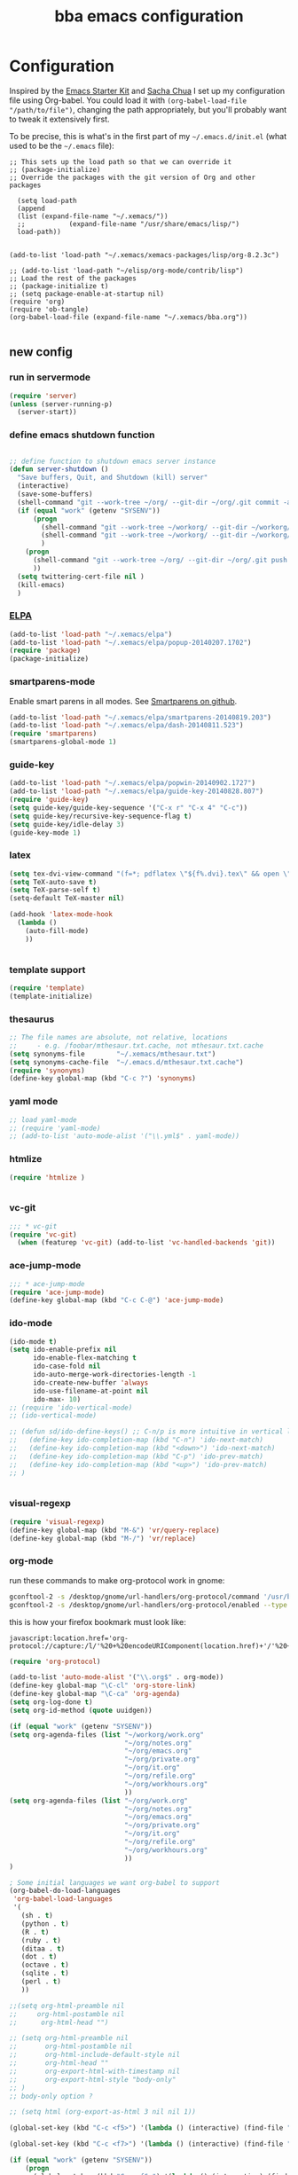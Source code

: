 #+TITLE: bba emacs configuration
#+OPTIONS: toc:4 h:4

* Configuration

<<babel-init>>

Inspired by the [[http://eschulte.github.io/emacs-starter-kit/][Emacs Starter Kit]] and [[http://sachachua.com/blog/][Sacha Chua]] I set up my configuration file
using Org-babel. You could load it with =(org-babel-load-file "/path/to/file")=,
changing the path appropriately, but you'll probably want to tweak it
extensively first. 

To be precise, this is what's in the first part of my =~/.emacs.d/init.el= (what used to be the =~/.emacs= file):

#+BEGIN_SRC emccs-lisp :tangle no
;; This sets up the load path so that we can override it
;; (package-initialize)
;; Override the packages with the git version of Org and other packages

  (setq load-path
  (append
  (list (expand-file-name "~/.xemacs/"))
  ;;           (expand-file-name "/usr/share/emacs/lisp/")
  load-path))


(add-to-list 'load-path "~/.xemacs/xemacs-packages/lisp/org-8.2.3c")

;; (add-to-list 'load-path "~/elisp/org-mode/contrib/lisp")
;; Load the rest of the packages
;; (package-initialize t)
;; (setq package-enable-at-startup nil)
(require 'org)
(require 'ob-tangle)
(org-babel-load-file (expand-file-name "~/.xemacs/bba.org"))

#+END_SRC

** new config


*** run in servermode

#+BEGIN_SRC emacs-lisp :tangle no
  (require 'server)
  (unless (server-running-p)
    (server-start))

#+END_SRC

*** define emacs shutdown function

#+BEGIN_SRC emacs-lisp
    
  ;; define function to shutdown emacs server instance
  (defun server-shutdown ()
    "Save buffers, Quit, and Shutdown (kill) server"
    (interactive)
    (save-some-buffers)
    (shell-command "git --work-tree ~/org/ --git-dir ~/org/.git commit -a -m 'autocommit'")
    (if (equal "work" (getenv "SYSENV"))
        (progn
          (shell-command "git --work-tree ~/workorg/ --git-dir ~/workorg/.git commit -a -m 'autocommit'")
          (shell-command "git --work-tree ~/workorg/ --git-dir ~/workorg/.git push origin")
          )
      (progn
        (shell-command "git --work-tree ~/org/ --git-dir ~/org/.git push origin")
        ))
    (setq twittering-cert-file nil )
    (kill-emacs)
    )
    
#+END_SRC

*** [[http://www.emacswiki.org/emacs/ELPA][ELPA]]

#+BEGIN_SRC emacs-lisp
  (add-to-list 'load-path "~/.xemacs/elpa")
  (add-to-list 'load-path "~/.xemacs/elpa/popup-20140207.1702")
  (require 'package)
  (package-initialize)
  
#+END_SRC

*** smartparens-mode
Enable smart parens in all modes.
See [[https://github.com/toctan/smartparens][Smartparens on github]].

#+BEGIN_SRC emacs-lisp
  (add-to-list 'load-path "~/.xemacs/elpa/smartparens-20140819.203")
  (add-to-list 'load-path "~/.xemacs/elpa/dash-20140811.523")
  (require 'smartparens)
  (smartparens-global-mode 1)
#+END_SRC
*** guide-key
#+BEGIN_SRC emacs-lisp
  (add-to-list 'load-path "~/.xemacs/elpa/popwin-20140902.1727")
  (add-to-list 'load-path "~/.xemacs/elpa/guide-key-20140828.807")
  (require 'guide-key)
  (setq guide-key/guide-key-sequence '("C-x r" "C-x 4" "C-c"))
  (setq guide-key/recursive-key-sequence-flag t)
  (setq guide-key/idle-delay 3)
  (guide-key-mode 1)
#+END_SRC
*** latex

#+BEGIN_SRC emacs-lisp
  (setq tex-dvi-view-command "(f=*; pdflatex \"${f%.dvi}.tex\" && open \"${f%.dvi}.pdf\")")
  (setq TeX-auto-save t)
  (setq TeX-parse-self t)
  (setq-default TeX-master nil)

  (add-hook 'latex-mode-hook
    (lambda ()
      (auto-fill-mode)
      ))
  

#+END_SRC

*** template support

#+BEGIN_SRC emacs-lisp
  (require 'template)
  (template-initialize)
#+END_SRC

*** thesaurus

#+BEGIN_SRC emacs-lisp
  ;; The file names are absolute, not relative, locations
  ;;     - e.g. /foobar/mthesaur.txt.cache, not mthesaur.txt.cache
  (setq synonyms-file        "~/.xemacs/mthesaur.txt")
  (setq synonyms-cache-file  "~/.emacs.d/mthesaur.txt.cache")
  (require 'synonyms)
  (define-key global-map (kbd "C-c ?") 'synonyms)

#+END_SRC

*** yaml mode
#+BEGIN_SRC emacs-lisp
  ;; load yaml-mode
  ;; (require 'yaml-mode)
  ;; (add-to-list 'auto-mode-alist '("\\.yml$" . yaml-mode))

#+END_SRC

*** htmlize

#+BEGIN_SRC emacs-lisp
  (require 'htmlize )


#+END_SRC

*** vc-git

#+BEGIN_SRC emacs-lisp
  ;;; * vc-git
  (require 'vc-git)
    (when (featurep 'vc-git) (add-to-list 'vc-handled-backends 'git))

#+END_SRC

*** ace-jump-mode

#+BEGIN_SRC emacs-lisp
  ;;; * ace-jump-mode
  (require 'ace-jump-mode)
  (define-key global-map (kbd "C-c C-@") 'ace-jump-mode)

#+END_SRC

*** ido-mode

#+BEGIN_SRC emacs-lisp
  (ido-mode t)
  (setq ido-enable-prefix nil
        ido-enable-flex-matching t
        ido-case-fold nil
        ido-auto-merge-work-directories-length -1
        ido-create-new-buffer 'always
        ido-use-filename-at-point nil
        ido-max- 10)
  ;; (require 'ido-vertical-mode)
  ;; (ido-vertical-mode)

  ;; (defun sd/ido-define-keys() ;; C-n/p is more intuitive in vertical layout
  ;;   (define-key ido-completion-map (kbd "C-n") 'ido-next-match)
  ;;   (define-key ido-completion-map (kbd "<down>") 'ido-next-match)
  ;;   (define-key ido-completion-map (kbd "C-p") 'ido-prev-match)
  ;;   (define-key ido-completion-map (kbd "<up>") 'ido-prev-match)
  ;; )


#+END_SRC


*** visual-regexp

#+BEGIN_SRC emacs-lisp
  (require 'visual-regexp)
  (define-key global-map (kbd "M-&") 'vr/query-replace)
  (define-key global-map (kbd "M-/") 'vr/replace)
#+END_SRC

*** org-mode

run these commands to make org-protocol work in gnome:

#+BEGIN_SRC sh :eval no :tangle no
gconftool-2 -s /desktop/gnome/url-handlers/org-protocol/command '/usr/bin/emacsclient %s' --type String
gconftool-2 -s /desktop/gnome/url-handlers/org-protocol/enabled --type Boolean true
#+END_SRC

this is how your firefox bookmark must look like:

#+BEGIN_SRC :eval no :tangle no
javascript:location.href='org-protocol://capture:/l/'%20+%20encodeURIComponent(location.href)+'/'%20+%20encodeURIComponent(document.title)+%20'/'%20+%20encodeURIComponent(window.getSelection()%20)
#+END_SRC


#+BEGIN_SRC emacs-lisp
  (require 'org-protocol)
  
  (add-to-list 'auto-mode-alist '("\\.org$" . org-mode))
  (define-key global-map "\C-cl" 'org-store-link)
  (define-key global-map "\C-ca" 'org-agenda)
  (setq org-log-done t)
  (setq org-id-method (quote uuidgen))
  
  (if (equal "work" (getenv "SYSENV"))
  (setq org-agenda-files (list "~/workorg/work.org"
                               "~/org/notes.org"
                               "~/org/emacs.org"
                               "~/org/private.org"
                               "~/org/it.org"
                               "~/org/refile.org"
                               "~/org/workhours.org"
                               ))
  (setq org-agenda-files (list "~/org/work.org"
                               "~/org/notes.org"
                               "~/org/emacs.org"
                               "~/org/private.org"
                               "~/org/it.org"
                               "~/org/refile.org"
                               "~/org/workhours.org"
                               ))
  )
  
  ; Some initial languages we want org-babel to support
  (org-babel-do-load-languages
   'org-babel-load-languages
   '(
     (sh . t)
     (python . t)
     (R . t)
     (ruby . t)
     (ditaa . t)
     (dot . t)
     (octave . t)
     (sqlite . t)
     (perl . t)
     ))
  
  ;;(setq org-html-preamble nil
  ;;     org-html-postamble nil
  ;;      org-html-head "")
  
  ;; (setq org-html-preamble nil
  ;;       org-html-postamble nil
  ;;       org-html-include-default-style nil
  ;;       org-html-head ""
  ;;       org-export-html-with-timestamp nil
  ;;       org-export-html-style "body-only"
  ;; )
  ;; body-only option ?
  
  ;; (setq html (org-export-as-html 3 nil nil 1))
  
  (global-set-key (kbd "C-c <f5>") '(lambda () (interactive) (find-file "~/org/notes.org")))
  
  (global-set-key (kbd "C-c <f7>") '(lambda () (interactive) (find-file "~/org/private.org")))
  
  (if (equal "work" (getenv "SYSENV"))
      (progn
        (global-set-key (kbd "C-c <f6>") '(lambda () (interactive) (find-file "~/workorg/work.org")))
        (global-set-key (kbd "C-c <f8>") '(lambda () (interactive) (find-file "~/workorg/workhours.org")))
        )
    (progn
      (global-set-key (kbd "C-c <f6>") '(lambda () (interactive) (find-file "~/org/work.org")))
      (global-set-key (kbd "C-c <f8>") '(lambda () (interactive) (find-file "~/org/workhours.org")))))
         
         
  
      
  (global-set-key (kbd "C-c <f9>") '(lambda () (interactive) (find-file "~/org/emacs.org")))
  
  ;; (setq org-clock-persist 'history)
  (org-clock-persistence-insinuate)
  (setq org-clock-persist t)
  (setq org-default-notes-file (concat org-directory "/refile.org"))
  (define-key global-map "\C-cc" 'org-capture)
  
  (setq org-capture-templates
  
  '(("t" "todo" entry (file+headline "~/org/refile.org" "Tasks")
  "* TODO %?\n%U\n
  
  %i\n
  %a")
  
    ("m" "Meeting" entry (file "~/git/org/refile.org")
     "* MEETING with %? :MEETING:\n%U" :clock-in t :clock-resume t)
  
    ("n" "note" entry (file+headline "~/org/refile.org" "Note")
     "* NOTE %?\n%U\n
  
  %i\n
  %a")
  
  ("j" "Journal" entry (file+datetree "~/git/org/diary.org")
   "* %?\n%U\n" :clock-in t :clock-resume t)
  
  ("l" "Links (it)" entry (file+headline "~/org/refile.org" "Links")
  "** %c\n\n  %u\n  %i"
           :empty-lines 1)
  
  ))
  
  (setq org-link-abbrev-alist '(
  ("bing" . "http://www.bing.com/search?q=%sform=OSDSRC")
  ("cpan" . "http://search.cpan.org/search?query=%s&mode=all")
  ("google" . "http://www.google.com/search?q=")
  ("gmap" . "http://maps.google.com/maps?q=%s")
  ("omap" . "http://nominatim.openstreetmap.org/search?q=%s&polygon=1")
  ("bmap" . "http://www.bing.com/maps/default.aspx?q=%s&mkt=en&FORM=HDRSC4")
  ("wiki" . "http://en.wikipedia.org/wiki/")
  ("rfc" . "http://tools.ietf.org/rfc/rfc%s.txt")
  ("ads" . "http://adsabs.harvard.edu/cgi-bin/nph-abs_connect?author=%s&db_key=AST")
  ))
  ;; example: [[bmap:space needle]]
  ;; load git support
  ; (require 'egg)
  ;; (add-to-list 'load-path "~/.xemacs/xemacs-packages/lisp/egg")
  ;; (load-library "egg")
  
  
  
  
  ;; taken from http://doc.norang.ca/org-mode.org :
  
  ;;
  ;; Resume clocking task when emacs is restarted
  (org-clock-persistence-insinuate)
  ;;
  ;; Show lot of clocking history so it's easy to pick items off the C-F11 list
  (setq org-clock-history-length 23)
  ;; Resume clocking task on clock-in if the clock is open
  (setq org-clock-in-resume t)
  ;; Change tasks to NEXT when clocking in
  (setq org-clock-in-switch-to-state 'bh/clock-in-to-next)
  ;; Separate drawers for clocking and logs
  (setq org-drawers (quote ("PROPERTIES" "LOGBOOK")))
  ;; Save clock data and state changes and notes in the LOGBOOK drawer
  (setq org-clock-into-drawer t)
  ;; Sometimes I change tasks I'm clocking quickly - this removes clocked tasks with 0:00 duration
  (setq org-clock-out-remove-zero-time-clocks t)
  ;; Clock out when moving task to a done state
  (setq org-clock-out-when-done t)
  ;; Save the running clock and all clock history when exiting Emacs, load it on startup
  (setq org-clock-persist t)
  ;; Do not prompt to resume an active clock
  (setq org-clock-persist-query-resume nil)
  ;; Enable auto clock resolution for finding open clocks
  (setq org-clock-auto-clock-resolution (quote when-no-clock-is-running))
  ;; Include current clocking task in clock reports
  (setq org-clock-report-include-clocking-task t)
  (setq org-time-clocksum-format
        '(:hours "%d" :require-hours t :minutes ":%02d" :require-minutes t))
  (setq bh/keep-clock-running nil)
  
  (defun bh/clock-in-to-next (kw)
    "Switch a task from TODO to NEXT when clocking in.
  Skips capture tasks, projects, and subprojects.
  Switch projects and subprojects from NEXT back to TODO"
    (when (not (and (boundp 'org-capture-mode) org-capture-mode))
      (cond
       ((and (member (org-get-todo-state) (list "TODO"))
             (bh/is-task-p))
        "NEXT")
       ((and (member (org-get-todo-state) (list "NEXT"))
             (bh/is-project-p))
        "TODO"))))
  
  (defun bh/find-project-task ()
    "Move point to the parent (project) task if any"
    (save-restriction
      (widen)
      (let ((parent-task (save-excursion (org-back-to-heading 'invisible-ok) (point))))
        (while (org-up-heading-safe)
          (when (member (nth 2 (org-heading-components)) org-todo-keywords-1)
            (setq parent-task (point))))
        (goto-char parent-task)
        parent-task)))
  
  (defun bh/punch-in (arg)
    "Start continuous clocking and set the default task to the
  selected task.  If no task is selected set the Organization task
  as the default task."
    (interactive "p")
    (setq bh/keep-clock-running t)
    (if (equal major-mode 'org-agenda-mode)
        ;;
        ;; We're in the agenda
        ;;
        (let* ((marker (org-get-at-bol 'org-hd-marker))
               (tags (org-with-point-at marker (org-get-tags-at))))
          (if (and (eq arg 4) tags)
              (org-agenda-clock-in '(16))
            (bh/clock-in-organization-task-as-default)))
      ;;
      ;; We are not in the agenda
      ;;
      (save-restriction
        (widen)
        ; Find the tags on the current task
        (if (and (equal major-mode 'org-mode) (not (org-before-first-heading-p)) (eq arg 4))
            (org-clock-in '(16))
          (bh/clock-in-organization-task-as-default)))))
  
  (defun bh/punch-out ()
    (interactive)
    (setq bh/keep-clock-running nil)
    (when (org-clock-is-active)
      (org-clock-out))
    (org-agenda-remove-restriction-lock))
  
  (defun bh/clock-in-default-task ()
    (save-excursion
      (org-with-point-at org-clock-default-task
        (org-clock-in))))
  
  (defun bh/clock-in-parent-task ()
    "Move point to the parent (project) task if any and clock in"
    (let ((parent-task))
      (save-excursion
        (save-restriction
          (widen)
          (while (and (not parent-task) (org-up-heading-safe))
            (when (member (nth 2 (org-heading-components)) org-todo-keywords-1)
              (setq parent-task (point))))
          (if parent-task
              (org-with-point-at parent-task
                (org-clock-in))
            (when bh/keep-clock-running
              (bh/clock-in-default-task)))))))
  
  ;; (defvar bh/organization-task-id "eb155a82-92b2-4f25-a3c6-0304591af2f9")
  (defvar bh/organization-task-id "20140625-424242-424242")
  
  (defun bh/clock-in-organization-task-as-default ()
    (interactive)
    (org-with-point-at (org-id-find bh/organization-task-id 'marker)
      (org-clock-in '(16))))
  
  (defun bh/clock-out-maybe ()
    (when (and bh/keep-clock-running
               (not org-clock-clocking-in)
               (marker-buffer org-clock-default-task)
               (not org-clock-resolving-clocks-due-to-idleness))
      (bh/clock-in-parent-task)))
  
  (add-hook 'org-clock-out-hook 'bh/clock-out-maybe 'append)
  
  (defvar bh/insert-inactive-timestamp t)
  
  (defun bh/toggle-insert-inactive-timestamp ()
    (interactive)
    (setq bh/insert-inactive-timestamp (not bh/insert-inactive-timestamp))
    (message "Heading timestamps are %s" (if bh/insert-inactive-timestamp "ON" "OFF")))
  
  (defun bh/insert-inactive-timestamp ()
    (interactive)
    (org-insert-time-stamp nil t t nil nil nil))
  
  (defun bh/insert-heading-inactive-timestamp ()
    (save-excursion
      (when bh/insert-inactive-timestamp
        (org-return)
        (org-cycle)
        (bh/insert-inactive-timestamp))))
  
  (add-hook 'org-insert-heading-hook 'bh/insert-heading-inactive-timestamp 'append)
  
  ; Targets include this file and any file contributing to the agenda - up to 9 levels deep
  (setq org-refile-targets (quote ((nil :maxlevel . 9)
                                   (org-agenda-files :maxlevel . 9))))
  
  ; Use full outline paths for refile targets - we file directly with IDO
  (setq org-refile-use-outline-path t)
  
  ; Targets complete directly with IDO
  (setq org-outline-path-complete-in-steps nil)
  
  ; Allow refile to create parent tasks with confirmation
  (setq org-refile-allow-creating-parent-nodes (quote confirm))
  
  ; Use IDO for both buffer and file completion and ido-everywhere to t
  (setq org-completion-use-ido t)
  (setq ido-everywhere t)
  (setq ido-max-directory-size 100000)
  (ido-mode (quote both))
  ; Use the current window when visiting files and buffers with ido
  (setq ido-default-file-method 'selected-window)
  (setq ido-default-buffer-method 'selected-window)
  ; Use the current window for indirect buffer display
  (setq org-indirect-buffer-display 'current-window)
  
  ;;;; Refile settings
  ; Exclude DONE state tasks from refile targets
  (defun bh/verify-refile-target ()
    "Exclude todo keywords with a done state from refile targets"
    (not (member (nth 2 (org-heading-components)) org-done-keywords)))
  
  (setq org-refile-target-verify-function 'bh/verify-refile-target)
  
  
  (global-set-key (kbd "<f12>") 'org-agenda)
  (global-set-key (kbd "<f9> c") 'calendar)
  (global-set-key (kbd "<f9> I") 'bh/punch-in)
  (global-set-key (kbd "<f9> O") 'bh/punch-out)
  (global-set-key (kbd "<f9> t") 'bh/insert-inactive-timestamp)
  (global-set-key (kbd "<f9> T") 'bh/toggle-insert-inactive-timestamp)
  (global-set-key (kbd "C-<f9>") 'previous-buffer)
  (global-set-key (kbd "C-<f10>") 'next-buffer)
  (global-set-key (kbd "<f11>") 'org-clock-goto)
  (global-set-key (kbd "C-<f11>") 'org-clock-in)
  
  
  
  (add-hook 'org-mode-hook
    (lambda ()
      (auto-fill-mode)
      (flyspell-mode)
      ))
  
  
#+END_SRC

*** cfengine

#+BEGIN_SRC emacs-lisp
  (load-library "cfengine")
  (add-to-list 'auto-mode-alist '("\\.cf$" . cfengine3-mode))
  
  ;; post-commit and post-merge hook for git:
  ;; #!/bin/bash
  ;; rm .git/etags
  ;; find ${PWD} -type f -regex ".*\(\.cf\|_pl\.dat\|_conf.dat\)" | xargs etags --append --output=.git/etags
  ;; set link for emacs:
  ;; ln -s ~/.cfagent/inputs/../.git/etags ~/.cfengine_tags
  
  (defun load-git-cfengine ()
    "Load config and tags file of git cfengine repo"
  (interactive) (visit-tags-table "~/.cfengine_tags")
  (interactive) (find-file "~/.cfagent/inputs/config.cf")
  )
  
  ;; cfe-config-adduser-ldap runs ldapsearch with cn=user to fill some values.
  
  (defun cfe-config-adduser-ldap ( user )
    "Insert usertemplate based on ldap information for config.cf"
    (interactive "sUser: ")
    (insert "      \"users[" user "][login]\" string => \"" user "\";
        \"users[" user "][fullname]\" string => \"" (substring ( shell-command-to-string (concat "ldapse " user " givenName ")) 0 -1) " " (substring ( shell-command-to-string (concat "ldapse " user " sn ")) 0 -1) "\";
        \"users[" user "][uid]\" string => \"" (substring ( shell-command-to-string (concat "ldapse " user " uidNumber")) 0 -1) "\";
        \"users[" user "][gid]\" string => \"" (substring ( shell-command-to-string (concat "ldapse " user " uidNumber")) 0 -1)"\";
        \"users[" user "][group]\" string => \"" user "\";
        \"users[" user "][groups]\" string => \"adm,apache,games\";
        \"users[" user "][home]\" string => \"/home/" user "\";
        \"users[" user "][shell]\" string => \"/bin/bash\";
        \"users[" user "][flags]\" string => \"-m\";
        \"users[" user "][authorized_keys][0]\" string => \"\";" )
  
  )
  
  (defun cfe-config-adduser ( user )
    "Insert usertemplate for config.cf"
    (interactive "sUser: ")
    (insert "      \"users[" user "][login]\" string => \"" user "\";
        \"users[" user "][fullname]\" string => \"\";
        \"users[" user "][uid]\" string => \"\";
        \"users[" user "][gid]\" string => \"\";
        \"users[" user "][group]\" string => \"" user "\";
        \"users[" user "][groups]\" string => \"" user "\";
        \"users[" user "][home]\" string => \"/home/" user "\";
        \"users[" user "][shell]\" string => \"/bin/bash\";
        \"users[" user "][flags]\" string => \"-m\";
        \"users[" user "][authorized_keys][0]\" string => \"\";" )
  
  )
  
  (defun cfe-insert-bundle ( name )
    "Insert bundletemplate"
    (interactive "sBundle: ")
    (insert "#=head2 bundle " name "
  #
  #
  #
  #=cut
  #
  
  bundle " name "
  {
    vars:
  
    files:
  
    methods:
  
    classes:
  
  }")
  )
  
  (add-hook 'cfengine3-mode-hook
    (lambda ()
      (define-key cfengine3-mode-map "\C-cb" 'cfe-insert-bundle)
      (define-key cfengine3-mode-map "\C-c\S-t" (lambda() (interactive) (shell-command "~/bin/cfengine_update_testing.sh" )))
      (define-key cfengine3-mode-map "\C-cu" 'cfe-config-adduser-ldap)
      (define-key cfengine3-mode-map "\C-c\C-c" 'compile)
      ))
  
  
#+END_SRC

for C-c T you can use a file like this one:

#+NAME: ~/bin/cfengine_update_testing.sh
#+BEGIN_SRC sh
  #!/bin/bash
  :<<cut
  =cut
  
  =pod
  
  =head1 NAME
  
  cfengine_update_testing
  
  =head1 DESCRIPTION
  
  sync cfengine inputs to agtest03 and run failsafe.
  
  =cut
  
  cf-promises -D customlib_active || exit 3
  rsync -av --progress --delete -e ssh ~/.cfagent/inputs/ agtest03:/var/cfengine/masterfiles/
  ssh agtest03 "/usr/local/sbin/cf-agent -f /var/cfengine/inputs/failsafe.cf"
  
  :<<=cut
  
  =head1 AUTHOR
  
  Andreas Gerler <baron@bundesbrandschatzamt.de>
  
  =cut
#+END_SRC

*** mwheel

#+BEGIN_SRC emacs-lisp
  (load-library "mwheel")
  (mwheel-install)

#+END_SRC

*** TRAMP

#+BEGIN_SRC emacs-lisp
  (load-library "tramp")
  (setq default-tramp-method "sftp")
  
  ;; with this you can do /sudo:ssh-host:file-on-ssh-host
  (add-to-list 'tramp-default-proxies-alist '(".*" "\`root\'" "/ssh:%h:"))

#+END_SRC

*** [[http://www.twmode.sourceforge.net/][twitter]]

BUGBUG: set `twittering-proxy-server' and `twittering-proxy-port' with strings
from environment variable http_proxy

#+BEGIN_SRC emacs-lisp
  (add-to-list 'load-path "~/.xemacs/xemacs-packages/lisp/twittering-mode-3.0.0")
  (require 'twittering-mode)
  (cond
   ((string-equal system-type "gnu/linux")
    (progn
      (setq twittering-cert-file "/etc/ssl/certs/ca-bundle.crt") )
    )
  )
  
  (setq twittering-use-master-password t)

#+END_SRC

*** [[http://www.emacswiki.org/emacs/MalyonMode][Mylon]]

#+BEGIN_SRC emacs-lisp
  (require 'malyon)
#+END_SRC

*** TemplateToolkit

#+BEGIN_SRC emacs-lisp
  (add-to-list 'auto-mode-alist '("\\.tt2$" . html-mode))

#+END_SRC

*** EPG/GPG

#+BEGIN_SRC emacs-lisp
  ;; Do not use gpg agent when runing in terminal
  (defadvice epg--start (around advice-epg-disable-agent activate)
    (let ((agent (getenv "GPG_AGENT_INFO")))
      (when (not (display-graphic-p))
        (setenv "GPG_AGENT_INFO" nil))
      ad-do-it
      (when (not (display-graphic-p))
        (setenv "GPG_AGENT_INFO" agent))))
  
  ;; (defadvice epg--start (around advice-epg-disable-agent disable)
  ;;   "Don't allow epg--start to use gpg-agent in plain text terminals."
  ;;   (if (display-graphic-p)
  ;;       ad-do-it
  ;;     (let ((agent (getenv "GPG_AGENT_INFO")))
  ;;       (setenv "GPG_AGENT_INFO" nil) ; give us a usable text password prompt
  ;;       ad-do-it
  ;;       (setenv "GPG_AGENT_INFO" agent))))
  ;; (ad-enable-advice 'epg--start 'around 'advice-epg-disable-agent)
  ;; (ad-activate 'epg--start)

#+END_SRC

*** Perl

#+BEGIN_SRC emacs-lisp
  (require 'cperl-mode)
  (fset 'perl-mode 'cperl-mode)
  
  (eval-after-load "cperl-mode"
      '(add-hook 'cperl-mode-hook (lambda() (cperl-set-style "GNU"))))

#+END_SRC

*** auto-completion

#+BEGIN_SRC emacs-lisp
  (add-to-list 'load-path "~/.xemacs/elpa/auto-complete-20140618.2217")
  (require 'auto-complete-config)
  (add-to-list 'ac-dictionary-directories "~/.xemacs/elpa/auto-complete-20140618.2217")
  (add-to-list 'ac-dictionary-directories "~/.emacs.d/ac-dict")
  (ac-config-default)
  (add-to-list 'ac-modes 'cfengine3-mode)
  (add-to-list 'ac-modes 'dns-mode)

#+END_SRC

*** syntax-highlighting
#+BEGIN_SRC emacs-lisp
  (font-lock-mode)
  (global-font-lock-mode 1)

#+END_SRC

*** mode-line menu-bar etc

#+BEGIN_SRC emacs-lisp
  (column-number-mode t)
  (line-number-mode t)
  (setq display-time-24hr-format t)
  (display-time)

  (menu-bar-mode -1)

  (if window-system
      (tool-bar-mode -1)
  )

#+END_SRC

*** other stuff

#+BEGIN_SRC emacs-lisp
      ;;; * Specify printing format
      (setq ps-paper-type 'a4)
      
      ;;; * Set ispell dictionary
      (setq ispell-dictionary "english")
      
      ;;; * Set Shell for M-| command
      (setq shell-file-name "/bin/bash")
      
      ;;; * Set Shell used by TeX
      (setq tex-shell-file-name "/bin/bash")
      
      ;;; * Set grep command options
      (setq grep-command "grep -i -nH -e ")
      
      ;;; * Confirm quit
      (setq confirm-kill-emacs 'yes-or-no-p)
    
      ;;; * Ignore case when completing file names
      (setq read-file-name-completion-ignore-case t)
      
      ;;; * Highlight parenthesis pairs
      (show-paren-mode 1)
      
      ;;; * Blinking parenthesis
      (setq blink-matching-paren-distance nil)
      
      ;;; * Highlight text between parens
      (setq show-paren-style 'expression)
      
      ;;; * Use buffer nane as frame title
      (setq frame-title-format "%b - emacs")
      
      ;;; * Completion in mini-buffer
      (icomplete-mode t)
      
      ;;; * Stack minibuffers
      (setq enable-recursive-minibuffers t)
      
      ;;; * RecentFiles http://www.emacswiki.org/emacs/RecentFiles
      (require 'recentf)
      (recentf-mode 1)
      (setq recentf-max-menu-items 42)
      (global-set-key "\C-cr" 'recentf-open-files)
      
      ;;; * ipcalc https://github.com/dotemacs/ipcalc.el
      (require 'ipcalc)
      
      ;;; * Some nice functions
      ;;(blink-matching-paren 1)
      ;;(paren-activate)
      (defun insert-date ()
      "Insert the current date"
      (interactive)
      (insert-string (format-time-string "%B %e, %Y")))
      (defun insert-timestamp ()
      "Insert the current timestamp"
      (interactive)
      (insert-string (format-time-string "%a %b %e %Y") " " (or (and (boundp 'user-full-name) user-full-name) (user-full-name))" <" (getenv "EMAIL") ">" ))
      
      ;; eshell-here: Thanks to Howard Abrahams:
      ;; http://www.howardism.org/Technical/Emacs/eshell-fun.html
      ;;
      ;; modified because current version lacks function have window-total-height.
      
      (defun eshell-here ()
        "Opens up a new shell in the directory associated with the
      current buffer's file. The eshell is renamed to match that
      directory to make multiple eshell windows easier."
        (interactive)
        (let* ((parent (if (buffer-file-name)
                           (file-name-directory (buffer-file-name))
                         default-directory))
           ;;    (height (/ (window-total-height) 3))
               (name   (car (last (split-string parent "/" t)))))
      ;;    (split-window-vertically (- height))
          (split-window-vertically '-10)
          (other-window 1)
          (eshell "new")
          (rename-buffer (concat "*eshell: " name "*"))
      
          (insert (concat "ls"))
          (eshell-send-input)))
      
      (define-key global-map "\C-c!" 'eshell-here)
      
      (defun eshell/x ()
        (insert "exit")
        (eshell-send-input)
        (delete-window))
    
    
    
      (defun eshell/ssh (&rest args)
      "Secure shell"
      (let ((cmd (eshell-flatten-and-stringify
      (cons "ssh" args)))
      (display-type (framep (selected-frame))))
      (cond
      ((and
      (eq display-type 't)
      (getenv "STY"))
      (send-string-to-terminal (format "\033]83;screen %s\007" cmd)))
      ((eq display-type 'x)
      (eshell-do-eval
      (eshell-parse-command
      (format "rxvt -e %s &" cmd)))
      nil)
      (t
      (apply 'eshell-exec-visual (cons "ssh" args))))))
      
      (defun goto-match-paren (arg)
        "Go to the matching parenthesis if on parenthesis, otherwise insert %.
      vi style of % jumping to matching brace."
        (interactive "p")
        (cond ((looking-at "\\s\(") (forward-list 1) (backward-char 1))
              ((looking-at "\\s\)") (forward-char 1) (backward-list 1))
              (t (self-insert-command (or arg 1)))))
      (global-set-key "%" 'goto-match-paren)
      
      ;;(move-overlay hl-line-overlay
      ;;            (line-beginning-position) (1+ (line-end-position))
      ;;            (current-buffer)))))
      
      ;; (set-face-background-pixmap 'default "~/.xemacs/xemacs-bg.xpm")
      (set-foreground-color "green")
      (set-background-color "black")
      
      ;; pos1: goto start of line, start of screen, start of buffer
      ;; end: goto end of line, end of screen, end of buffer
      
      (global-set-key '[(home)] 'chb-home)
      (global-set-key '[(end)] 'chb-end)
      ;;
      (defun chb-home ()
      (interactive)
      (setq zmacs-region-stays t)
      (if (not (bolp))
      (beginning-of-line)
      (if (eq this-command last-command)
      (cond
       ((not (= (point) (window-start)))
        (move-to-window-line 0)
        (beginning-of-line))
       (t
        (goto-char (point-min)))))))
      
      (defun chb-end ()
      (interactive)
      (setq zmacs-region-stays t)
      (if (not (eolp))
      (end-of-line)
      (if (eq this-command last-command)
      (cond
       ((not (= (point) (save-excursion
                          (move-to-window-line -1)
                                  (end-of-line)
                                  (point))))
                (move-to-window-line -1)
                (end-of-line))
               (t
                (goto-char (point-max)))))))
      
      
      
      
      ;; safe files with #! in first line as user executable
      
      (add-hook `after-safe-hook
                #'(lambda ()
                   (and (save-excursion
                          (save-restriction
                            (widen)
                            (goto-char (point-min))
                            (save-match-data
                              (looking-at "^#!"))))
                        (not (file-executable-p buffer-file-name))
                        (shell-command (concat "chmod u+x " buffer-file-name))
                        (message
                         (concat "Saved as script: " buffer-file-name)))))
      
      ;;
      ;; list of recently opened files
      ;;
      
      ;; (load "recent-files")
      ;; (setq recent-files-dont-include
      ;;      '("~$" "tmp/." "INBOX" ".bbdb" ".newsrc." ))
      
      ;; (setq recent-files-non-permanent-submenu t)
      ;; (setq recent-files-commands-submenu t)
      ;; (setq recent-files-number-of-entries 30)
      ;; (recent-files-initialize)
      
      ;;  Make the <ctrl> c F12 key toggle Whitespace mode on and off.  Whitespace mode causes 
      ;; all hard tabs to be highlighted.  You can also configure it to highlight space characters 
      ;; in a different color.  There is also an untabify function to convert hard tabs to the 
      ;; appropriate number of spaces, and a tabify function to convert groups of spaces to 
      ;; hard tabs. 
      (global-set-key (kbd "C-c <f12>") 'whitespace-mode)
      
      
      ;; (add-hook 'find-file-hooks 'fume-setup-buffer)
      ;; (add-hook 'Manual-mode-hook 'turn-on-fume-mode)
      
      ;; (function-menu USE-MENUBAR RETURN-ONLY MENU-ITEM-FUNCTION)
        
      ;;====================================================================
      ;;The Following Code Will Enable Me To Use The "Fume" Package Which
      ;;Creates, On The Menubar, A "Functions" Menu Containing The List Of
      ;;All The Functions In The Buffer Being Currently Displayed.
      ;;====================================================================
      ;;
      ;;Setq-Default Set The Default Value Of A Var.  This Def. Val. Is Seen
      ;;In Buffers That *Don'T* Have Their Own Values For The Variable.
      
      ;(require function-menu)
      ;(Define-Key Global-Map 'F8 'Function-Menu)
      ;(Add-Hook 'Find-File-Hooks 'Fume-Add-Menubar-Entry)
      ;(Define-Key Global-Map "\C-Cl" 'Fume-List-Functions)
      ;(Define-Key Global-Map "\C-Cg" 'Fume-Prompt-Function-Goto)
      ;(Define-Key Global-Map '(Shift Button3) 'Mouse-Function-Menu)
      ;(Define-Key Global-Map '(Meta  Button1) 'Fume-Mouse-Function-Goto)
      
      ;(Add-Hook
      ; 'Find-File-Hooks
      ; (Function
      ;  (Lambda()
      ;    (If (And (String-Match "Xemacs" Emacs-Version)
      ;             (Boundp 'Emacs-Major-Version)
      ;            (Or (= Emacs-Major-Version 20)
      ;                 (And
      ;                  (= Emacs-Major-Version 19)
      ;                 (>= Emacs-Minor-Version 13)))
      ;             (Not (Eq Major-Mode 'Latex-Mode)))
      ;        (Fume-Add-Menubar-Entry))
      ;    ))) 
      
      
  (define-key global-map "\C-c\S-t" 'visit-tags-table)
  (define-key global-map "\C-cf" 'tags-search)
    
  (define-prefix-command 'bba/toggle)
  (define-key global-map "\C-ct" 'bba/toggle)
  
  (define-key bba/toggle "f" 'auto-fill-mode)
  (defin-key bba/toggle "p" 'smartparens-mode)
  (define-prefix-command 'bba/launcher)
  (define-key global-map "\C-xl" 'bba/launcher)
  
  (define-key bba/launcher "c" 'calculator)
  (define-key bba/launcher "d" 'ediff-buffers)
  (defin-key bba/launcher "s" 'shell)
      
      (define-key global-map "\C-c\C-t" 'insert-timestamp)
      (define-key global-map "\C-c\M-c" 'centered-cursor-mode)
      
      (define-key global-map "\C-c\S-g" 'rgrep)
      (define-key global-map "\C-cf" 'load-git-cfengine)
      
      (define-key global-map "\C-c\C-w" 'fixup-whitespace)
      
      
      (define-key global-map "\M-g\M-d" 'magit-diff-unstaged)
      (define-key global-map "\M-g\M-b" 'magit-branch-manager)
      (define-key global-map "\M-gb" 'magit-blame-mode)
      (define-key global-map "\C-cm" 'magit-status)
      
      (define-key global-map "\C-cw" (lambda ()
                                       (interactive)
                                       (let ((woman-use-topic-at-point t))
                                         (woman))))
      (define-key global-map "\C-c\M-d" 'diff-buffer-with-file)
      
      ;;; ** Use C-+ and C-- to adjust font size
      
      (define-key global-map (kbd "C-+") 'text-scale-increase)
      (define-key global-map (kbd "C--") 'text-scale-decrease)
      
      ;; NUMBERIC KEYPAD. nice number pad conveniences as extra function keys
      
      ;; (global-set-key (kbd "<kp-subtract>") 'ergoemacs-close-current-buffer)
      ;; (global-set-key (kbd "<kp-divide>") 'ergoemacs-previous-user-buffer)
      ;; (global-set-key (kbd "<kp-multiply>") 'ergoemacs-next-user-buffer)
      
      ;; (global-set-key (kbd "<C-kp-divide>") 'ergoemacs-previous-emacs-buffer)
      ;; (global-set-key (kbd "<C-kp-multiply>") 'ergoemacs-next-emacs-buffer)
      
      ;; (global-set-key (kbd "<kp-decimal>") 'other-window)
      ;; (global-set-key (kbd "<kp-0>") 'delete-window)
      ;; (global-set-key (kbd "<kp-1>") 'delete-other-windows)
      ;; (global-set-key (kbd "<kp-2>") 'split-window-vertically)
      ;; (global-set-key (kbd "<kp-3>") 'xah-open-file-at-cursor)
      
      ;; (global-set-key (kbd "<kp-9>") 'isearch-forward)
      
      (setq custom-file
            (expand-file-name "custom.el"
                              (expand-file-name ".xemacs" "~")))
    ;;  (load-file user-init-file)
      (load-file custom-file)
    
#+END_SRC

*** dns-mode

#+BEGIN_SRC emacs-lisp
  (defun dns-rndc ()
  "Do rndc reload of current buffers filename."
  (interactive)
  (string-match "/\\([^/]*\\)$" buffer-file-name)
  (let* ((zonefile (match-string 1 buffer-file-name))
         )
    (if (y-or-n-p (format "rndc reload %s?" zonefile))
        (shell-command (concat "rndc reload " zonefile ) ) )
    )
  
  )
  
  (add-hook 'dns-mode-hook
    (lambda ()
      (define-key dns-mode-map "\C-c\C-r" 'dns-rndc)
      ))

#+END_SRC

*** done

Display greetings:

#+BEGIN_SRC emacs-lisp
  (message "All done, %s!" (user-login-name) )
#+END_SRC

    [2014-08-27 Wed 11:02]
** old config

#+BEGIN_SRC emacs-lisp :eval no :tangle no
    
    ;; seting the load-path for load-library:
    (setq load-path
    (append
    ;; (list (expand-file-name "/usr/local/lib/xemacs/xemacs-packages/lisp/"))
    (list (expand-file-name "~/.xemacs/"))
    ;;           (expand-file-name "/usr/share/emacs/lisp/")
    load-path))
    
    ;; Some general links regarding these configs:
    ;;
    ;; http://www.emacswiki.org/emacs/EmacsCrashCode
    ;; http://www.emacswiki.org/emacs/EmacsCrashTips
    ;; http://www.emacswiki.org/emacs/EmacsNiftyTricks
    
    ;; enable debugging if you run into problems regarding your config:
    ;;(setq debug-on-error t)
    
    ;;; * Emacs server
    (require 'server)
    (unless (server-running-p)
      (server-start))
    
    ;; define function to shutdown emacs server instance
    (defun server-shutdown ()
      "Save buffers, Quit, and Shutdown (kill) server"
      (interactive)
      (save-some-buffers)
      (shell-command "git --work-tree ~/org/ --git-dir ~/org/.git commit -a -m 'autocommit'")
      (shell-command "git --work-tree ~/org/ --git-dir ~/org/.git push origin")
      (setq twittering-cert-file nil )
    
      (kill-emacs)
      )
    
    ;;; * http://www.emacswiki.org/emacs/ELPA
    (require 'package)
    
    (package-initialize)
    
    (setq tex-dvi-view-command "(f=*; pdflatex \"${f%.dvi}.tex\" && open \"${f%.dvi}.pdf\")")
    ;;(require 'rainbow-delimiters)
    ;;(global-rainbow-delimiters-mode)
    
    (require 'centered-cursor-mode)
    
    ;;; * load template support
    (require 'template)
    (template-initialize)
    
    ;; The file names are absolute, not relative, locations
    ;;     - e.g. /foobar/mthesaur.txt.cache, not mthesaur.txt.cache
    (setq synonyms-file        "~/.xemacs/mthesaur.txt")
    (setq synonyms-cache-file  "~/.emacs.d/mthesaur.txt.cache")
    (require 'synonyms)
    (define-key global-map (kbd "C-c ?") 'synonyms)
    
    ;; load yaml-mode
    ;; (require 'yaml-mode)
    ;; (add-to-list 'auto-mode-alist '("\\.yml$" . yaml-mode))
    
    (require 'htmlize )
    
    ;;; * vc-git
    (require 'vc-git)
      (when (featurep 'vc-git) (add-to-list 'vc-handled-backends 'git))
    
    ;;; * ace-jump-mode
    (require 'ace-jump-mode)
    (define-key global-map (kbd "C-c C-@") 'ace-jump-mode)
    
    ;;; * ido-mode
    
    (ido-mode t)
    (setq ido-enable-prefix nil
          ido-enable-flex-matching t
          ido-case-fold nil
          ido-auto-merge-work-directories-length -1
          ido-create-new-buffer 'always
          ido-use-filename-at-point nil
          ido-max- 10)
    ;; (require 'ido-vertical-mode)
    ;; (ido-vertical-mode)
    
    ;; (defun sd/ido-define-keys() ;; C-n/p is more intuitive in vertical layout
    ;;   (define-key ido-completion-map (kbd "C-n") 'ido-next-match)
    ;;   (define-key ido-completion-map (kbd "<down>") 'ido-next-match)
    ;;   (define-key ido-completion-map (kbd "C-p") 'ido-prev-match)
    ;;   (define-key ido-completion-map (kbd "<up>") 'ido-prev-match)
    ;; )
    
    ;;; * visual-regexp
    
    (require 'visual-regexp)
    (define-key global-map (kbd "M-&") 'vr/query-replace)
    (define-key global-map (kbd "M-/") 'vr/replace)
    
    ;;; *  load org mode
    ;; See http://orgmode.org/worg/org-tutorials/orgtutorial_dto.html for details
    
    (add-to-list 'load-path "~/.xemacs/xemacs-packages/lisp/org-8.2.3c")
    (require 'org)
    
    ;; run these commands to make org-protocol work in gnome:
    ;; gconftool-2 -s /desktop/gnome/url-handlers/org-protocol/command '/usr/bin/emacsclient %s' --type String
    ;; gconftool-2 -s /desktop/gnome/url-handlers/org-protocol/enabled --type Boolean true
    ;;
    ;; this is how your firefox bookmark must look like:
    ;; javascript:location.href='org-protocol://capture:/l/'%20+%20encodeURIComponent(location.href)+'/'%20+%20encodeURIComponent(document.title)+%20'/'%20+%20encodeURIComponent(window.getSelection()%20)
    
    (require 'org-protocol)
    
    (if (eq system-type 'darwin)
        (require 'org-mac-protocol)
    )
    
    ;; (require 'org-install)
    (add-to-list 'auto-mode-alist '("\\.org$" . org-mode))
    (define-key global-map "\C-cl" 'org-store-link)
    (define-key global-map "\C-ca" 'org-agenda)
    (setq org-log-done t)
    (setq org-id-method (quote uuidgen))
    (setq org-agenda-files (list "~/org/work.org"
                                 "~/org/notes.org"
                                 "~/org/emacs.org"
                                 "~/org/private.org"
                                 "~/org/it.org"
                                 "~/org/refile.org"
                                 "~/org/workhours.org"
                                 ))
    
    ; Some initial languages we want org-babel to support
    (org-babel-do-load-languages
     'org-babel-load-languages
     '(
       (sh . t)
       (python . t)
       (R . t)
       (ruby . t)
       (ditaa . t)
       (dot . t)
       (octave . t)
       (sqlite . t)
       (perl . t)
       ))

    (setq org-html-head "<style type=\"text/css\">
body { 
    background-color: #bbbbbb;
}     </style>")
  
  
  body { 
      background-color: #bbbbbb;
      color: #000000;
      margin: 0px;
      padding: 0px;
      height: 100%;
  }')
    ;;(setq org-html-preamble nil
    ;;     org-html-postamble nil
    ;;      org-html-head "")
    
    ;; (setq org-html-preamble nil
    ;;       org-html-postamble nil
    ;;       org-html-include-default-style nil
    ;;       org-html-head ""
    ;;       org-export-html-with-timestamp nil
    ;;       org-export-html-style "body-only"
    ;; )
    ;; body-only option ?
    
    ;; (setq html (org-export-as-html 3 nil nil 1))
    
    (global-set-key (kbd "C-c <f5>") '(lambda () (interactive) (find-file "~/org/notes.org")))
    
    (global-set-key (kbd "C-c <f6>") '(lambda () (interactive) (find-file "~/org/work.org")))
    (global-set-key (kbd "C-c <f7>") '(lambda () (interactive) (find-file "~/org/private.org")))
    (global-set-key (kbd "C-c <f8>") '(lambda () (interactive) (find-file "~/org/workhours.org")))
    (global-set-key (kbd "C-c <f9>") '(lambda () (interactive) (find-file "~/org/emacs.org")))
    
    ;; (setq org-clock-persist 'history)
    (org-clock-persistence-insinuate)
    (setq org-clock-persist t)
    (setq org-default-notes-file (concat org-directory "/refile.org"))
    (define-key global-map "\C-cc" 'org-capture)
    
    (setq org-capture-templates
    
    '(("t" "todo" entry (file+headline "~/org/refile.org" "Tasks")
    "* TODO %?\n%U\n
    
    %i\n
    %a")
    
      ("m" "Meeting" entry (file "~/git/org/refile.org")
       "* MEETING with %? :MEETING:\n%U" :clock-in t :clock-resume t)
    
      ("n" "note" entry (file+headline "~/org/refile.org" "Note")
       "* NOTE %?\n%U\n
    
    %i\n
    %a")
    
    ("j" "Journal" entry (file+datetree "~/git/org/diary.org")
     "* %?\n%U\n" :clock-in t :clock-resume t)
    
    ("l" "Links (it)" entry (file+headline "~/org/refile.org" "Links")
    "** %c\n\n  %u\n  %i"
             :empty-lines 1)
    
    ))
    
    (setq org-link-abbrev-alist '(
    ("bing" . "http://www.bing.com/search?q=%sform=OSDSRC")
    ("cpan" . "http://search.cpan.org/search?query=%s&mode=all")
    ("google" . "http://www.google.com/search?q=")
    ("gmap" . "http://maps.google.com/maps?q=%s")
    ("omap" . "http://nominatim.openstreetmap.org/search?q=%s&polygon=1")
    ("bmap" . "http://www.bing.com/maps/default.aspx?q=%s&mkt=en&FORM=HDRSC4")
    ("wiki" . "http://en.wikipedia.org/wiki/")
    ("rfc" . "http://tools.ietf.org/rfc/rfc%s.txt")
    ("ads" . "http://adsabs.harvard.edu/cgi-bin/nph-abs_connect?author=%s&db_key=AST")
    ))
    ;; example: [[bmap:space needle]]
    ;; load git support
    ; (require 'egg)
    ;; (add-to-list 'load-path "~/.xemacs/xemacs-packages/lisp/egg")
    ;; (load-library "egg")
    
    
    
    
    ;; taken from http://doc.norang.ca/org-mode.org :
    
    ;;
    ;; Resume clocking task when emacs is restarted
    (org-clock-persistence-insinuate)
    ;;
    ;; Show lot of clocking history so it's easy to pick items off the C-F11 list
    (setq org-clock-history-length 23)
    ;; Resume clocking task on clock-in if the clock is open
    (setq org-clock-in-resume t)
    ;; Change tasks to NEXT when clocking in
    (setq org-clock-in-switch-to-state 'bh/clock-in-to-next)
    ;; Separate drawers for clocking and logs
    (setq org-drawers (quote ("PROPERTIES" "LOGBOOK")))
    ;; Save clock data and state changes and notes in the LOGBOOK drawer
    (setq org-clock-into-drawer t)
    ;; Sometimes I change tasks I'm clocking quickly - this removes clocked tasks with 0:00 duration
    (setq org-clock-out-remove-zero-time-clocks t)
    ;; Clock out when moving task to a done state
    (setq org-clock-out-when-done t)
    ;; Save the running clock and all clock history when exiting Emacs, load it on startup
    (setq org-clock-persist t)
    ;; Do not prompt to resume an active clock
    (setq org-clock-persist-query-resume nil)
    ;; Enable auto clock resolution for finding open clocks
    (setq org-clock-auto-clock-resolution (quote when-no-clock-is-running))
    ;; Include current clocking task in clock reports
    (setq org-clock-report-include-clocking-task t)
    (setq org-time-clocksum-format
          '(:hours "%d" :require-hours t :minutes ":%02d" :require-minutes t))
    (setq bh/keep-clock-running nil)
    
    (defun bh/clock-in-to-next (kw)
      "Switch a task from TODO to NEXT when clocking in.
    Skips capture tasks, projects, and subprojects.
    Switch projects and subprojects from NEXT back to TODO"
      (when (not (and (boundp 'org-capture-mode) org-capture-mode))
        (cond
         ((and (member (org-get-todo-state) (list "TODO"))
               (bh/is-task-p))
          "NEXT")
         ((and (member (org-get-todo-state) (list "NEXT"))
               (bh/is-project-p))
          "TODO"))))
    
    (defun bh/find-project-task ()
      "Move point to the parent (project) task if any"
      (save-restriction
        (widen)
        (let ((parent-task (save-excursion (org-back-to-heading 'invisible-ok) (point))))
          (while (org-up-heading-safe)
            (when (member (nth 2 (org-heading-components)) org-todo-keywords-1)
              (setq parent-task (point))))
          (goto-char parent-task)
          parent-task)))
    
    (defun bh/punch-in (arg)
      "Start continuous clocking and set the default task to the
    selected task.  If no task is selected set the Organization task
    as the default task."
      (interactive "p")
      (setq bh/keep-clock-running t)
      (if (equal major-mode 'org-agenda-mode)
          ;;
          ;; We're in the agenda
          ;;
          (let* ((marker (org-get-at-bol 'org-hd-marker))
                 (tags (org-with-point-at marker (org-get-tags-at))))
            (if (and (eq arg 4) tags)
                (org-agenda-clock-in '(16))
              (bh/clock-in-organization-task-as-default)))
        ;;
        ;; We are not in the agenda
        ;;
        (save-restriction
          (widen)
          ; Find the tags on the current task
          (if (and (equal major-mode 'org-mode) (not (org-before-first-heading-p)) (eq arg 4))
              (org-clock-in '(16))
            (bh/clock-in-organization-task-as-default)))))
    
    (defun bh/punch-out ()
      (interactive)
      (setq bh/keep-clock-running nil)
      (when (org-clock-is-active)
        (org-clock-out))
      (org-agenda-remove-restriction-lock))
    
    (defun bh/clock-in-default-task ()
      (save-excursion
        (org-with-point-at org-clock-default-task
          (org-clock-in))))
    
    (defun bh/clock-in-parent-task ()
      "Move point to the parent (project) task if any and clock in"
      (let ((parent-task))
        (save-excursion
          (save-restriction
            (widen)
            (while (and (not parent-task) (org-up-heading-safe))
              (when (member (nth 2 (org-heading-components)) org-todo-keywords-1)
                (setq parent-task (point))))
            (if parent-task
                (org-with-point-at parent-task
                  (org-clock-in))
              (when bh/keep-clock-running
                (bh/clock-in-default-task)))))))
    
    ;; (defvar bh/organization-task-id "eb155a82-92b2-4f25-a3c6-0304591af2f9")
    (defvar bh/organization-task-id "20140625-424242-424242")
    
    (defun bh/clock-in-organization-task-as-default ()
      (interactive)
      (org-with-point-at (org-id-find bh/organization-task-id 'marker)
        (org-clock-in '(16))))
    
    (defun bh/clock-out-maybe ()
      (when (and bh/keep-clock-running
                 (not org-clock-clocking-in)
                 (marker-buffer org-clock-default-task)
                 (not org-clock-resolving-clocks-due-to-idleness))
        (bh/clock-in-parent-task)))
    
    (add-hook 'org-clock-out-hook 'bh/clock-out-maybe 'append)
    
    (defvar bh/insert-inactive-timestamp t)
    
    (defun bh/toggle-insert-inactive-timestamp ()
      (interactive)
      (setq bh/insert-inactive-timestamp (not bh/insert-inactive-timestamp))
      (message "Heading timestamps are %s" (if bh/insert-inactive-timestamp "ON" "OFF")))
    
    (defun bh/insert-inactive-timestamp ()
      (interactive)
      (org-insert-time-stamp nil t t nil nil nil))
    
    (defun bh/insert-heading-inactive-timestamp ()
      (save-excursion
        (when bh/insert-inactive-timestamp
          (org-return)
          (org-cycle)
          (bh/insert-inactive-timestamp))))
    
    (add-hook 'org-insert-heading-hook 'bh/insert-heading-inactive-timestamp 'append)
    
    ; Targets include this file and any file contributing to the agenda - up to 9 levels deep
    (setq org-refile-targets (quote ((nil :maxlevel . 9)
                                     (org-agenda-files :maxlevel . 9))))
    
    ; Use full outline paths for refile targets - we file directly with IDO
    (setq org-refile-use-outline-path t)
    
    ; Targets complete directly with IDO
    (setq org-outline-path-complete-in-steps nil)
    
    ; Allow refile to create parent tasks with confirmation
    (setq org-refile-allow-creating-parent-nodes (quote confirm))
    
    ; Use IDO for both buffer and file completion and ido-everywhere to t
    (setq org-completion-use-ido t)
    (setq ido-everywhere t)
    (setq ido-max-directory-size 100000)
    (ido-mode (quote both))
    ; Use the current window when visiting files and buffers with ido
    (setq ido-default-file-method 'selected-window)
    (setq ido-default-buffer-method 'selected-window)
    ; Use the current window for indirect buffer display
    (setq org-indirect-buffer-display 'current-window)
    
    ;;;; Refile settings
    ; Exclude DONE state tasks from refile targets
    (defun bh/verify-refile-target ()
      "Exclude todo keywords with a done state from refile targets"
      (not (member (nth 2 (org-heading-components)) org-done-keywords)))
    
    (setq org-refile-target-verify-function 'bh/verify-refile-target)
    
    
    (global-set-key (kbd "<f12>") 'org-agenda)
    (global-set-key (kbd "<f9> c") 'calendar)
    (global-set-key (kbd "<f9> I") 'bh/punch-in)
    (global-set-key (kbd "<f9> O") 'bh/punch-out)
    (global-set-key (kbd "<f9> t") 'bh/insert-inactive-timestamp)
    (global-set-key (kbd "<f9> T") 'bh/toggle-insert-inactive-timestamp)
    (global-set-key (kbd "C-<f9>") 'previous-buffer)
    (global-set-key (kbd "C-<f10>") 'next-buffer)
    (global-set-key (kbd "<f11>") 'org-clock-goto)
    (global-set-key (kbd "C-<f11>") 'org-clock-in)
    
    
    
    ;;
    
    
    
    ;;; * cfengine
    (load-library "cfengine")
    ;;; * enable mouse-wheel
    (load-library "mwheel")
    (mwheel-install)
    ;;   (load-library "todo-mode")
    
    ;;; * tramp
    (load-library "tramp")
    (setq default-tramp-method "sftp")
    
    ;; with this you can do /sudo:ssh-host:file-on-ssh-host
    (add-to-list 'tramp-default-proxies-alist '(".*" "\`root\'" "/ssh:%h:"))
    
    ;;; * twitter http://www.twmode.sourceforge.net/
    (add-to-list 'load-path "~/.xemacs/xemacs-packages/lisp/twittering-mode-3.0.0")
    (require 'twittering-mode)
    (cond
     ((string-equal system-type "gnu/linux")
      (progn
        (setq twittering-cert-file "/etc/ssl/certs/ca-bundle.crt") )
      )
    )
    
    (setq twittering-use-master-password t)
    
    ;;; * Big Brother Database
    
    ;; (require 'bbdb)
    ;; (bbdb-initialize)
    
    ;;; * Malyon
    ;; http://www.emacswiki.org/emacs/MalyonMode
    
    (require 'malyon)
    
    ;;; * TemplateToolkit
    
    (add-to-list 'auto-mode-alist '("\\.tt2$" . html-mode))
    
    ;;; * AucTex:
    
    (setq TeX-auto-save t)
    (setq TeX-parse-self t)
    (setq-default TeX-master nil)
    
    ;;; * EPG/GPG:
    
    ;; Do not use gpg agent when runing in terminal
    (defadvice epg--start (around advice-epg-disable-agent activate)
      (let ((agent (getenv "GPG_AGENT_INFO")))
        (when (not (display-graphic-p))
          (setenv "GPG_AGENT_INFO" nil))
        ad-do-it
        (when (not (display-graphic-p))
          (setenv "GPG_AGENT_INFO" agent))))
    
    ;; (defadvice epg--start (around advice-epg-disable-agent disable)
    ;;   "Don't allow epg--start to use gpg-agent in plain text terminals."
    ;;   (if (display-graphic-p)
    ;;       ad-do-it
    ;;     (let ((agent (getenv "GPG_AGENT_INFO")))
    ;;       (setenv "GPG_AGENT_INFO" nil) ; give us a usable text password prompt
    ;;       ad-do-it
    ;;       (setenv "GPG_AGENT_INFO" agent))))
    ;; (ad-enable-advice 'epg--start 'around 'advice-epg-disable-agent)
    ;; (ad-activate 'epg--start)
    
    ;;; * Perl
    
    ;; load cperl-mode for perl files
    (require 'cperl-mode)
    (fset 'perl-mode 'cperl-mode)
    
    (eval-after-load "cperl-mode"
        '(add-hook 'cperl-mode-hook (lambda() (cperl-set-style "GNU"))))
    
    ;;; * auto-completion
    
    (require 'auto-complete-config)
    (add-to-list 'ac-dictionary-directories "~/.emacs.d/ac-dict")
    (add-to-list 'ac-dictionary "~/.dict")
    (ac-config-default)
    (add-to-list 'ac-modes 'cfengine3-mode)
    (add-to-list 'ac-modes 'dns-mode)
    
    
    ;;; * syntax-highlighting
    (font-lock-mode)
    (global-font-lock-mode 1)
    
    ;;; * Display Line Number and Col Number in mode-line
    (column-number-mode t)
    (line-number-mode t)
    
    ;;; * Display time / email in mode-line
    (setq display-time-24hr-format t)
    (display-time)
    
    ;;; * No menubar
    (menu-bar-mode -1)
    
    ;;; * No toolbar
    (if window-system
        (tool-bar-mode -1)
    )
    
    ;;; * Specify printing format
    (setq ps-paper-type 'a4)
    
    ;;; * Set ispell dictionary
    (setq ispell-dictionary "english")
    
    ;;; * Set Shell for M-| command
    (setq shell-file-name "/bin/bash")
    
    ;;; * Set Shell used by TeX
    (setq tex-shell-file-name "/bin/bash")
    
    ;;; * Set grep command options
    (setq grep-command "grep -i -nH -e ")
    
    ;;; * Confirm quit
    (setq confirm-kill-emacs 'yes-or-no-p)
    
    ;;; * Quick file access with bar
    ;; (speedbar t)
    
    ;;; * Ignore case when completing file names
    (setq read-file-name-completion-ignore-case t)
    
    ;;; * Highlight parenthesis pairs
    (show-paren-mode 1)
    
    ;;; * Blinking parenthesis
    (setq blink-matching-paren-distance nil)
    
    ;;; * Highlight text between parens
    (setq show-paren-style 'expression)
    
    ;;; * Use buffer nane as frame title
    (setq frame-title-format "%b - emacs")
    
    ;;; * Completion in mini-buffer
    (icomplete-mode t)
    
    ;;; * Stack minibuffers
    (setq enable-recursive-minibuffers t)
    
    ;;; * RecentFiles http://www.emacswiki.org/emacs/RecentFiles
    (require 'recentf)
    (recentf-mode 1)
    (setq recentf-max-menu-items 42)
    (global-set-key "\C-cr" 'recentf-open-files)
    
    ;;; * ipcalc https://github.com/dotemacs/ipcalc.el
    (require 'ipcalc)
    
    ;;; * Some nice functions
    ;;(blink-matching-paren 1)
    ;;(paren-activate)
    (defun insert-date ()
    "Insert the current date"
    (interactive)
    (insert-string (format-time-string "%B %e, %Y")))
    (defun insert-timestamp ()
    "Insert the current timestamp"
    (interactive)
    (insert-string (format-time-string "%a %b %e %Y") " " (or (and (boundp 'user-full-name) user-full-name) (user-full-name))" <" (getenv "EMAIL") ">" ))
    
    ;; eshell-here: Thanks to Howard Abrahams:
    ;; http://www.howardism.org/Technical/Emacs/eshell-fun.html
    ;;
    ;; modified because current version lacks function have window-total-height.
    
    (defun eshell-here ()
      "Opens up a new shell in the directory associated with the
    current buffer's file. The eshell is renamed to match that
    directory to make multiple eshell windows easier."
      (interactive)
      (let* ((parent (if (buffer-file-name)
                         (file-name-directory (buffer-file-name))
                       default-directory))
         ;;    (height (/ (window-total-height) 3))
             (name   (car (last (split-string parent "/" t)))))
    ;;    (split-window-vertically (- height))
        (split-window-vertically '-10)
        (other-window 1)
        (eshell "new")
        (rename-buffer (concat "*eshell: " name "*"))
    
        (insert (concat "ls"))
        (eshell-send-input)))
    
    (define-key global-map "\C-c!" 'eshell-here)
    
    (defun eshell/x ()
      (insert "exit")
      (eshell-send-input)
      (delete-window))
    
    ;; post-commit and post-merge hook for git:
    ;; #!/bin/bash
    ;; rm .git/etags
    ;; find ${PWD} -type f -regex ".*\(\.cf\|_pl\.dat\|_conf.dat\)" | xargs etags --append --output=.git/etags
    ;; set link for emacs:
    ;; ln -s ~/.cfagent/inputs/../.git/etags ~/.cfengine_tags
    
    (defun load-git-cfengine ()
      "Load config and tags file of git cfengine repo"
    (interactive) (visit-tags-table "~/.cfengine_tags")
    (interactive) (find-file "~/.cfagent/inputs/config.cf")
    )
    
    ;; cfe-config-adduser-ldap runs ldapsearch with cn=user to fill some values.
    
    (defun cfe-config-adduser-ldap ( user )
      "Insert usertemplate based on ldap information for config.cf"
      (interactive "sUser: ")
      (insert "      \"users[" user "][login]\" string => \"" user "\";
          \"users[" user "][fullname]\" string => \"" (substring ( shell-command-to-string (concat "ldapse " user " givenName ")) 0 -1) " " (substring ( shell-command-to-string (concat "ldapse " user " sn ")) 0 -1) "\";
          \"users[" user "][uid]\" string => \"" (substring ( shell-command-to-string (concat "ldapse " user " uidNumber")) 0 -1) "\";
          \"users[" user "][gid]\" string => \"" (substring ( shell-command-to-string (concat "ldapse " user " uidNumber")) 0 -1)"\";
          \"users[" user "][group]\" string => \"" user "\";
          \"users[" user "][groups]\" string => \"adm,apache,games\";
          \"users[" user "][home]\" string => \"/home/" user "\";
          \"users[" user "][shell]\" string => \"/bin/bash\";
          \"users[" user "][flags]\" string => \"-m\";
          \"users[" user "][authorized_keys][0]\" string => \"\";" )
    
    )
    
    (defun cfe-config-adduser ( user )
      "Insert usertemplate for config.cf"
      (interactive "sUser: ")
      (insert "      \"users[" user "][login]\" string => \"" user "\";
          \"users[" user "][fullname]\" string => \"\";
          \"users[" user "][uid]\" string => \"\";
          \"users[" user "][gid]\" string => \"\";
          \"users[" user "][group]\" string => \"" user "\";
          \"users[" user "][groups]\" string => \"" user "\";
          \"users[" user "][home]\" string => \"/home/" user "\";
          \"users[" user "][shell]\" string => \"/bin/bash\";
          \"users[" user "][flags]\" string => \"-m\";
          \"users[" user "][authorized_keys][0]\" string => \"\";" )
    
    )
    
    (defun cfe-insert-bundle ( name )
      "Insert bundletemplate"
      (interactive "sBundle: ")
      (insert "#=head2 bundle " name "
    #
    #
    #
    #=cut
    #
    
    bundle " name "
    {
      vars:
    
      files:
    
      methods:
    
      classes:
    
    }")
    )
    
    (add-hook 'cfengine3-mode-hook
      (lambda ()
        (define-key cfengine3-mode-map "\C-cb" 'cfe-insert-bundle)
        (define-key cfengine3-mode-map "\C-cu" 'cfe-config-adduser-ldap)
        (define-key cfengine3-mode-map "\C-c\C-c" 'compile)
        ))
    
    (add-hook 'org-mode-hook
      (lambda ()
        (auto-fill-mode)
        ))
    
    (add-hook 'latex-mode-hook
      (lambda ()
        (auto-fill-mode)
        ))
    
    
    (defun dns-rndc ()
    "Do rndc reload of current buffers filename."
    (interactive)
    (string-match "/\\([^/]*\\)$" buffer-file-name)
    (let* ((zonefile (match-string 1 buffer-file-name))
           )
      (if (y-or-n-p (format "rndc reload %s?" zonefile))
          (shell-command (concat "rndc reload " zonefile ) ) )
      )
    
    )
    
    (add-hook 'dns-mode-hook
      (lambda ()
        (define-key dns-mode-map "\C-c\C-r" 'dns-rndc)
        ))
    
    ;; (defun cfe-lookup-docs ()
    ;;  "Search current word from buffer in online docs."
    ;;  (interactive)
    ;;  (save-excursion
    ;;    (skip-syntax-backward "w_")
    ;;    (w3m-browse-url (lambda ()
    ;;                   (skip-syntax-forward "w_")
    ;;                   (point)
    ;;                   )
    ;;                 )))
    
    
    
    (defun eshell/ssh (&rest args)
    "Secure shell"
    (let ((cmd (eshell-flatten-and-stringify
    (cons "ssh" args)))
    (display-type (framep (selected-frame))))
    (cond
    ((and
    (eq display-type 't)
    (getenv "STY"))
    (send-string-to-terminal (format "\033]83;screen %s\007" cmd)))
    ((eq display-type 'x)
    (eshell-do-eval
    (eshell-parse-command
    (format "rxvt -e %s &" cmd)))
    nil)
    (t
    (apply 'eshell-exec-visual (cons "ssh" args))))))
    
    (defun goto-match-paren (arg)
      "Go to the matching parenthesis if on parenthesis, otherwise insert %.
    vi style of % jumping to matching brace."
      (interactive "p")
      (cond ((looking-at "\\s\(") (forward-list 1) (backward-char 1))
            ((looking-at "\\s\)") (forward-char 1) (backward-list 1))
            (t (self-insert-command (or arg 1)))))
    (global-set-key "%" 'goto-match-paren)
    
    ;;(move-overlay hl-line-overlay
    ;;            (line-beginning-position) (1+ (line-end-position))
    ;;            (current-buffer)))))
    
    ;; (set-face-background-pixmap 'default "~/.xemacs/xemacs-bg.xpm")
    (set-foreground-color "green")
    (set-background-color "black")
    
    ;; pos1: goto start of line, start of screen, start of buffer
    ;; end: goto end of line, end of screen, end of buffer
    
    (global-set-key '[(home)] 'chb-home)
    (global-set-key '[(end)] 'chb-end)
    ;;
    (defun chb-home ()
    (interactive)
    (setq zmacs-region-stays t)
    (if (not (bolp))
    (beginning-of-line)
    (if (eq this-command last-command)
    (cond
     ((not (= (point) (window-start)))
      (move-to-window-line 0)
      (beginning-of-line))
     (t
      (goto-char (point-min)))))))
    
    (defun chb-end ()
    (interactive)
    (setq zmacs-region-stays t)
    (if (not (eolp))
    (end-of-line)
    (if (eq this-command last-command)
    (cond
     ((not (= (point) (save-excursion
                        (move-to-window-line -1)
                                (end-of-line)
                                (point))))
              (move-to-window-line -1)
              (end-of-line))
             (t
              (goto-char (point-max)))))))
    
    
    
    
    ;; safe files with #! in first line as user executable
    
    (add-hook `after-safe-hook
              #'(lambda ()
                 (and (save-excursion
                        (save-restriction
                          (widen)
                          (goto-char (point-min))
                          (save-match-data
                            (looking-at "^#!"))))
                      (not (file-executable-p buffer-file-name))
                      (shell-command (concat "chmod u+x " buffer-file-name))
                      (message
                       (concat "Saved as script: " buffer-file-name)))))
    
    ;;
    ;; list of recently opened files
    ;;
    
    ;; (load "recent-files")
    ;; (setq recent-files-dont-include
    ;;      '("~$" "tmp/." "INBOX" ".bbdb" ".newsrc." ))
    
    ;; (setq recent-files-non-permanent-submenu t)
    ;; (setq recent-files-commands-submenu t)
    ;; (setq recent-files-number-of-entries 30)
    ;; (recent-files-initialize)
    
    ;;  Make the <ctrl> c F12 key toggle Whitespace mode on and off.  Whitespace mode causes 
    ;; all hard tabs to be highlighted.  You can also configure it to highlight space characters 
    ;; in a different color.  There is also an untabify function to convert hard tabs to the 
    ;; appropriate number of spaces, and a tabify function to convert groups of spaces to 
    ;; hard tabs. 
    (global-set-key (kbd "C-c <f12>") 'whitespace-mode)
    
    
    ;; (add-hook 'find-file-hooks 'fume-setup-buffer)
    ;; (add-hook 'Manual-mode-hook 'turn-on-fume-mode)
    
    ;; (function-menu USE-MENUBAR RETURN-ONLY MENU-ITEM-FUNCTION)
      
    ;;====================================================================
    ;;The Following Code Will Enable Me To Use The "Fume" Package Which
    ;;Creates, On The Menubar, A "Functions" Menu Containing The List Of
    ;;All The Functions In The Buffer Being Currently Displayed.
    ;;====================================================================
    ;;
    ;;Setq-Default Set The Default Value Of A Var.  This Def. Val. Is Seen
    ;;In Buffers That *Don'T* Have Their Own Values For The Variable.
    
    ;(require function-menu)
    ;(Define-Key Global-Map 'F8 'Function-Menu)
    ;(Add-Hook 'Find-File-Hooks 'Fume-Add-Menubar-Entry)
    ;(Define-Key Global-Map "\C-Cl" 'Fume-List-Functions)
    ;(Define-Key Global-Map "\C-Cg" 'Fume-Prompt-Function-Goto)
    ;(Define-Key Global-Map '(Shift Button3) 'Mouse-Function-Menu)
    ;(Define-Key Global-Map '(Meta  Button1) 'Fume-Mouse-Function-Goto)
    
    ;(Add-Hook
    ; 'Find-File-Hooks
    ; (Function
    ;  (Lambda()
    ;    (If (And (String-Match "Xemacs" Emacs-Version)
    ;             (Boundp 'Emacs-Major-Version)
    ;            (Or (= Emacs-Major-Version 20)
    ;                 (And
    ;                  (= Emacs-Major-Version 19)
    ;                 (>= Emacs-Minor-Version 13)))
    ;             (Not (Eq Major-Mode 'Latex-Mode)))
    ;        (Fume-Add-Menubar-Entry))
    ;    ))) 
    
    
    (define-key global-map "\C-ct" 'visit-tags-table)
    (define-key global-map "\C-cf" 'tags-search)
    
    (define-key global-map "\C-c\C-t" 'insert-timestamp)
    (define-key global-map "\C-c\M-c" 'centered-cursor-mode)
    
    (define-key global-map "\C-cf" 'load-git-cfengine)
    
    (define-key global-map "\C-c\C-w" 'fixup-whitespace)
    
    
    (define-key global-map "\M-g\M-d" 'magit-diff-unstaged)
    (define-key global-map "\M-g\M-b" 'magit-branch-manager)
    (define-key global-map "\M-gb" 'magit-blame-mode)
    (define-key global-map "\C-cm" 'magit-status)
    
    (define-key global-map "\C-cw" (lambda ()
                                     (interactive)
                                     (let ((woman-use-topic-at-point t))
                                       (woman))))
    (define-key global-map "\C-c\M-d" 'diff-buffer-with-file)
    
    ;;; ** Use C-+ and C-- to adjust font size
    
    (define-key global-map (kbd "C-+") 'text-scale-increase)
    (define-key global-map (kbd "C--") 'text-scale-decrease)
    
    ;; NUMBERIC KEYPAD. nice number pad conveniences as extra function keys
    
    ;; (global-set-key (kbd "<kp-subtract>") 'ergoemacs-close-current-buffer)
    ;; (global-set-key (kbd "<kp-divide>") 'ergoemacs-previous-user-buffer)
    ;; (global-set-key (kbd "<kp-multiply>") 'ergoemacs-next-user-buffer)
    
    ;; (global-set-key (kbd "<C-kp-divide>") 'ergoemacs-previous-emacs-buffer)
    ;; (global-set-key (kbd "<C-kp-multiply>") 'ergoemacs-next-emacs-buffer)
    
    ;; (global-set-key (kbd "<kp-decimal>") 'other-window)
    ;; (global-set-key (kbd "<kp-0>") 'delete-window)
    ;; (global-set-key (kbd "<kp-1>") 'delete-other-windows)
    ;; (global-set-key (kbd "<kp-2>") 'split-window-vertically)
    ;; (global-set-key (kbd "<kp-3>") 'xah-open-file-at-cursor)
    
    ;; (global-set-key (kbd "<kp-9>") 'isearch-forward)
    
    (setq custom-file
          (expand-file-name "custom.el"
                            (expand-file-name ".xemacs" "~")))
    (load-file user-init-file)
    (load-file custom-file)
#+END_SRC
